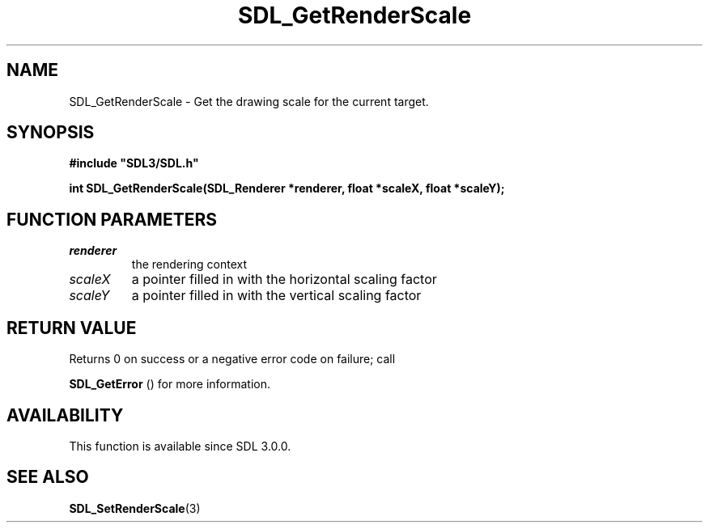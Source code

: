 .\" This manpage content is licensed under Creative Commons
.\"  Attribution 4.0 International (CC BY 4.0)
.\"   https://creativecommons.org/licenses/by/4.0/
.\" This manpage was generated from SDL's wiki page for SDL_GetRenderScale:
.\"   https://wiki.libsdl.org/SDL_GetRenderScale
.\" Generated with SDL/build-scripts/wikiheaders.pl
.\"  revision SDL-prerelease-3.0.0-3638-g5e1d9d19a
.\" Please report issues in this manpage's content at:
.\"   https://github.com/libsdl-org/sdlwiki/issues/new
.\" Please report issues in the generation of this manpage from the wiki at:
.\"   https://github.com/libsdl-org/SDL/issues/new?title=Misgenerated%20manpage%20for%20SDL_GetRenderScale
.\" SDL can be found at https://libsdl.org/
.de URL
\$2 \(laURL: \$1 \(ra\$3
..
.if \n[.g] .mso www.tmac
.TH SDL_GetRenderScale 3 "SDL 3.0.0" "SDL" "SDL3 FUNCTIONS"
.SH NAME
SDL_GetRenderScale \- Get the drawing scale for the current target\[char46]
.SH SYNOPSIS
.nf
.B #include \(dqSDL3/SDL.h\(dq
.PP
.BI "int SDL_GetRenderScale(SDL_Renderer *renderer, float *scaleX, float *scaleY);
.fi
.SH FUNCTION PARAMETERS
.TP
.I renderer
the rendering context
.TP
.I scaleX
a pointer filled in with the horizontal scaling factor
.TP
.I scaleY
a pointer filled in with the vertical scaling factor
.SH RETURN VALUE
Returns 0 on success or a negative error code on failure; call

.BR SDL_GetError
() for more information\[char46]

.SH AVAILABILITY
This function is available since SDL 3\[char46]0\[char46]0\[char46]

.SH SEE ALSO
.BR SDL_SetRenderScale (3)

